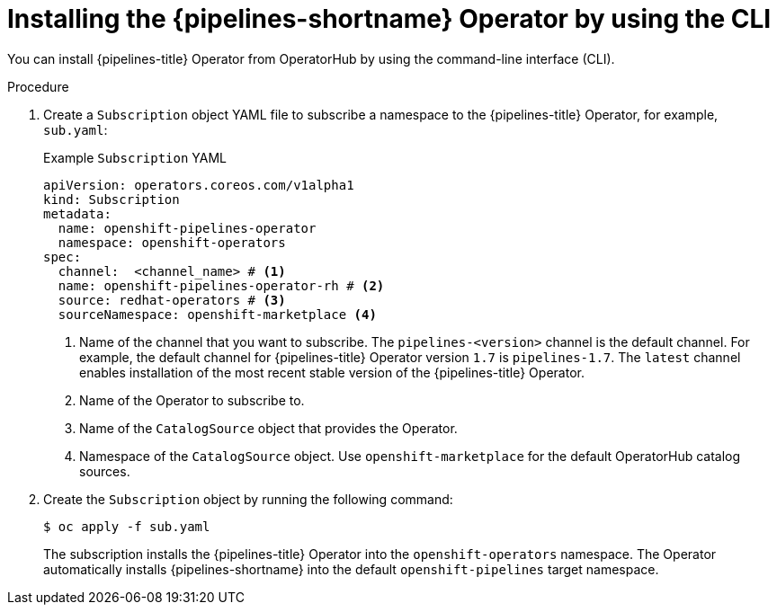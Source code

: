 // This module is included in the following assemblies:
// * install_config/installing-pipelines.adoc

:_mod-docs-content-type: PROCEDURE
[id="op-installing-pipelines-operator-using-the-cli_{context}"]
= Installing the {pipelines-shortname} Operator by using the CLI

You can install {pipelines-title} Operator from OperatorHub by using the command-line interface (CLI).

.Procedure

. Create a `Subscription` object YAML file to subscribe a namespace to the {pipelines-title} Operator,
for example, `sub.yaml`:
+
.Example `Subscription` YAML
[source,yaml]
----
apiVersion: operators.coreos.com/v1alpha1
kind: Subscription
metadata:
  name: openshift-pipelines-operator
  namespace: openshift-operators
spec:
  channel:  <channel_name> # <1>
  name: openshift-pipelines-operator-rh # <2>
  source: redhat-operators # <3>
  sourceNamespace: openshift-marketplace <4>
----
<1> Name of the channel that you want to subscribe. The `pipelines-<version>` channel is the default channel. For example, the default channel for {pipelines-title} Operator version `1.7` is `pipelines-1.7`. The `latest` channel enables installation of the most recent stable version of the {pipelines-title} Operator.
<2> Name of the Operator to subscribe to.
<3> Name of the `CatalogSource` object that provides the Operator.
<4> Namespace of the `CatalogSource` object. Use `openshift-marketplace` for the default OperatorHub catalog sources.

. Create the `Subscription` object by running the following command:
+
[source, terminal]
----
$ oc apply -f sub.yaml
----
+
The subscription installs the {pipelines-title} Operator into the `openshift-operators` namespace. The Operator automatically installs {pipelines-shortname} into the default `openshift-pipelines` target namespace.
